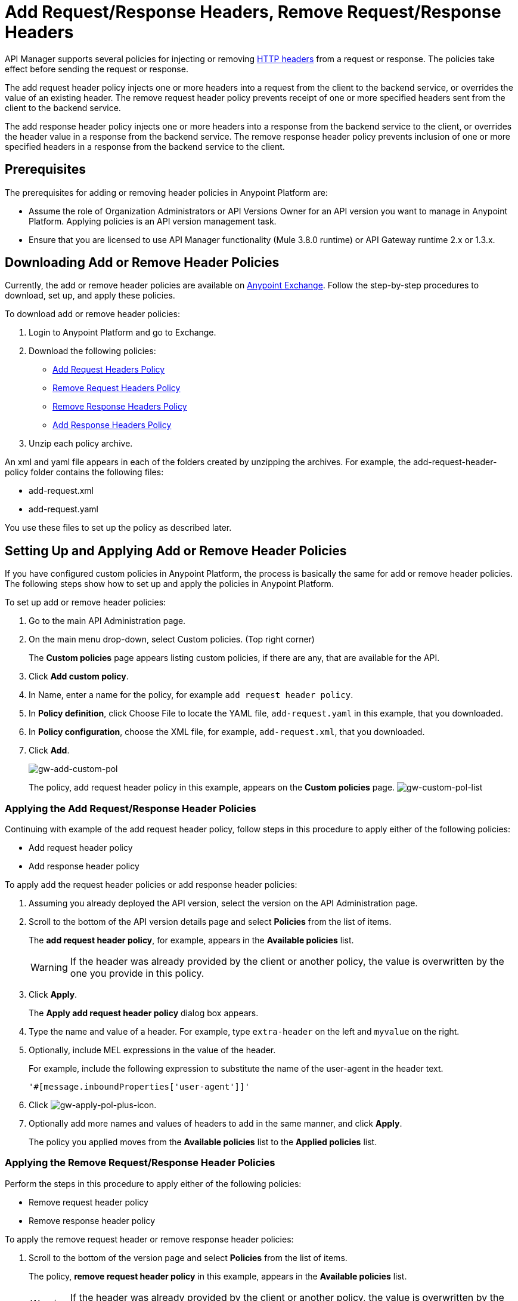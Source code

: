 = Add Request/Response Headers, Remove Request/Response Headers
:keywords: header, policy

API Manager supports several policies for injecting or removing link:https://en.wikipedia.org/wiki/List_of_HTTP_header_fields[HTTP headers] from a request or response. The policies take effect before sending the request or response.

The add request header policy injects one or more headers into a request from the client to the backend service, or overrides the value of an existing header.
The remove request header policy prevents receipt of one or more specified headers sent from the client to the backend service.

The add response header policy injects one or more headers into a response from the backend service to the client, or overrides the header value in a response from the backend service.
The remove response header policy prevents inclusion of one or more specified headers in a response from the backend service to the client.

== Prerequisites

The prerequisites for adding or removing header policies in Anypoint Platform are:

* Assume the role of Organization Administrators or API Versions Owner for an API version you want to manage in Anypoint Platform. Applying policies is an API version management task.
* Ensure that you are licensed to use API Manager functionality (Mule 3.8.0 runtime) or API Gateway runtime 2.x or 1.3.x.

== Downloading Add or Remove Header Policies

Currently, the add or remove header policies are available on link:https://www.mulesoft.com/exchange[Anypoint Exchange]. Follow the step-by-step procedures to download, set up, and apply these policies.

To download add or remove header policies:

. Login to Anypoint Platform and go to Exchange.
. Download the following policies:
+
* link:https://www.mulesoft.com/exchange#!/Add-Request-Headers-Policy[Add Request Headers Policy]
+
* link:https://www.mulesoft.com/exchange#!/add-response-headers-policy[Remove Request Headers Policy]
+
* link:https://www.mulesoft.com/exchange#!/remove-request-headers-policy[Remove Response Headers Policy]
+
* link:https://www.mulesoft.com/exchange#!/remove-response-headers-policy[Add Response Headers Policy]
+
. Unzip each policy archive.

An xml and yaml file appears in each of the folders created by unzipping the archives. For example, the add-request-header-policy folder contains the following files:

* add-request.xml
* add-request.yaml

You use these files to set up the policy as described later.


== Setting Up and Applying Add or Remove Header Policies

If you have configured custom policies in Anypoint Platform, the process is basically the same for add or remove header policies. The following steps show how to set up and apply the policies in Anypoint Platform.

To set up add or remove header policies:

. Go to the main API Administration page.
+
. On the main menu drop-down, select Custom policies. (Top right corner)
+
The *Custom policies* page appears listing custom policies, if there are any, that are available for the API.
+
. Click *Add custom policy*.
. In Name, enter a name for the policy, for example `add request header policy`.
. In *Policy definition*, click Choose File to locate the YAML file, `add-request.yaml` in this example, that you downloaded.
. In *Policy configuration*, choose the XML file, for example, `add-request.xml`, that you downloaded.
. Click *Add*.
+
image:gw-add-custom-pol.png[gw-add-custom-pol]
+
The policy, add request header policy in this example, appears on the *Custom policies* page.
image:gw-custom-pol-list.png[gw-custom-pol-list]

=== Applying the Add Request/Response Header Policies

Continuing with example of the add request header policy, follow steps in this procedure to apply either of the following policies:

* Add request header policy
* Add response header policy

To apply add the request header policies or add response header policies:

. Assuming you already deployed the API version, select the version on the API Administration page. 
. Scroll to the bottom of the API version details page and select *Policies* from the list of items.
+
The *add request header policy*, for example, appears in the *Available policies* list.
+
[WARNING]
If the header was already provided by the client or another policy, the value is  overwritten by the one you provide in this policy.
+
. Click *Apply*.
+
The *Apply add request header policy* dialog box appears.
+
. Type the name and value of a header. For example, type `extra-header` on the left and `myvalue` on the right.
+
. Optionally, include MEL expressions in the value of the header.
+
For example, include the following expression to substitute the name of the user-agent in the header text.
+
`'#[message.inboundProperties['user-agent']]'`
+
. Click image:gw-apply-pol-plus-icon.png[gw-apply-pol-plus-icon].
. Optionally add more names and values of headers to add in the same manner, and click *Apply*.
+
The policy you applied moves from the *Available policies* list to the *Applied policies* list.

=== Applying the Remove Request/Response Header Policies

Perform the steps in this procedure to apply either of the following policies:

* Remove request header policy
* Remove response header policy

To apply the remove request header or remove response header policies:

. Scroll to the bottom of the version page and select *Policies* from the list of items.
+
The policy, *remove request header policy* in this example, appears in the *Available policies* list.
+
[WARNING]
If the header was already provided by the client or another policy, the value is  overwritten by the one you provide in this policy.
+
. Click *Apply*.
+
The *Apply remove request headers policy* dialog box appears.
+
. Type the name of each header that you want to remove, separated by commas.
+
You can use wildcards to remove properties that have similar names. For example, using `foo-*`` will remove foo-bar, foo-test.
+
. Click *Apply*.
+
The policy you applied moves from the *Available policies* list to the *Applied policies* list.

== Testing Policy Applications

To test the execution of policies, follow the steps in this section to apply a policy and use curl, for example `curl http://localhost:8081 -vvv` to test the policies.

=== Add request header policy

The procedure for testing the add or remove request header policies assume that you created a mule application that logs the headers received by the backend service.

. Apply the add request header policy to add a header as described in the previous section.
. Run curl.
. Check the log of the backend service to verify that request includes the additional header name and value you configured in step 1.


=== Remove request header policy

The procedure for testing the remove request header policy assumes that you created a mule application that logs the headers received by the backend service.

. Apply the remove request header policy to remove a header as described in the previous section.
. Run curl.
. Verify that the backend service excludes the extra header by checking the log.


=== Add response header policy:

. Run curl.
. Check the response to see which headers are being received by the client.
. Apply the add response header policy to add a response to the header.
. Run curl again.
. Verify that the specified header is received.

=== Remove response header policy

. Run curl.
. Check the response to see which headers are being received by the client.
. Apply the remove response header policy to remove a response from the header.
. Run curl again.
. Verify that the specified header is removed.

== See Also

* link:http://training.mulesoft.com[MuleSoft Training]
* link:https://www.mulesoft.com/webinars[MuleSoft Webinars]
* link:http://blogs.mulesoft.com[MuleSoft Blogs]
* link:http://forums.mulesoft.com[MuleSoft's Forums]
* link:https://www.mulesoft.com/support-and-services/mule-esb-support-license-subscription[MuleSoft Support]
